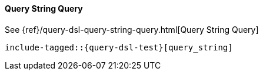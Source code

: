 [[java-query-dsl-query-string-query]]
==== Query String Query

See {ref}/query-dsl-query-string-query.html[Query String Query]

["source","java",subs="attributes,callouts,macros"]
--------------------------------------------------
include-tagged::{query-dsl-test}[query_string]
--------------------------------------------------
